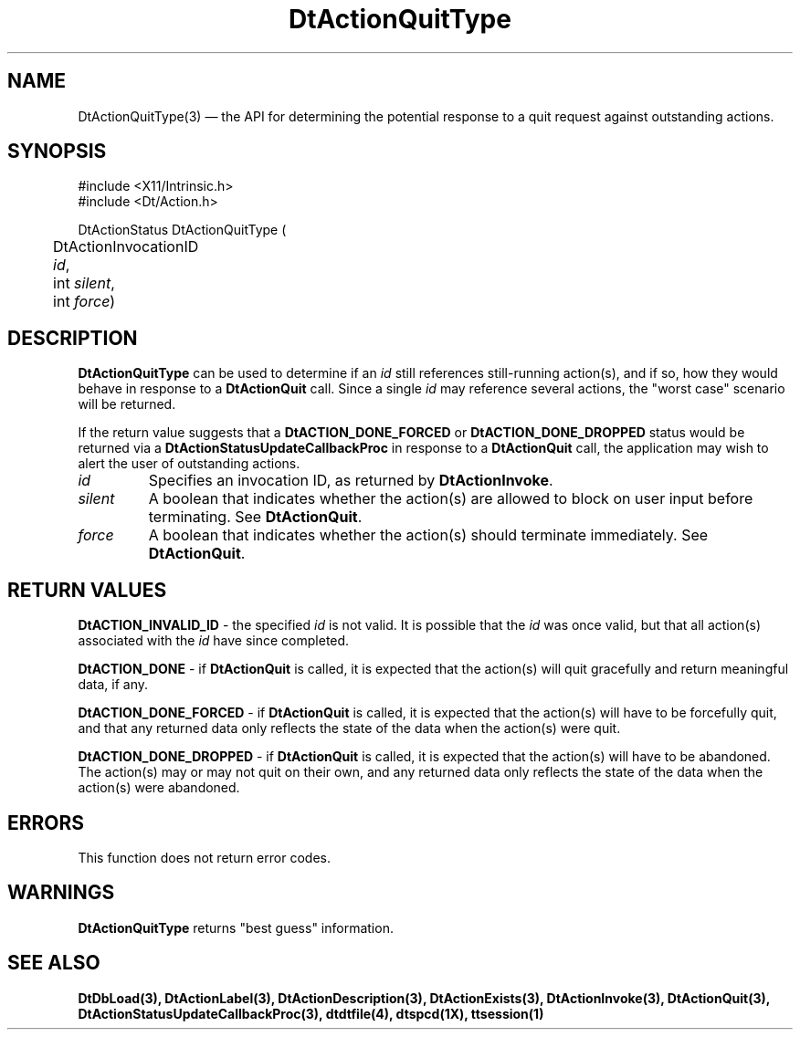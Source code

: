 ...\" **  (c) Copyright 1993, 1994 Hewlett-Packard Company
...\" **  (c) Copyright 1993, 1994 International Business Machines Corp.
...\" **  (c) Copyright 1993, 1994 Sun Microsystems, Inc.
...\" **  (c) Copyright 1993, 1994 Unix System Labs, Inc.,
...\" **      a subsidiary of Novell, Inc.
.\" *************************************************************************
.\" **
.\" ** (c) Copyright 1993,1994 Hewlett-Packard Company 
.\" **      All Rights Reserved.
.\" **
.\" ** (c) Copyright 1993,1994 International Business Machines Corp. 
.\" **      All Rights Reserved.
.\" **  
.\" ** (c) Copyright 1993,1994 Sun Microsystems, Inc.
.\" **      All Rights Reserved.
.\" **
.\" **
.\" *************************************************************************
.\"---
.\".TH _title _#S_ "_dd_ _Month_ _19yy_"
.TH DtActionQuitType 3 "02 May 1994"
.\".BH "_dd_ _Month_ -_19yy_"
.BH \*(DT 
.\"---
.\"---------------------------------------------------------------------------
.SH NAME
DtActionQuitType(3) \(em  the API for determining the potential
response to a quit request against outstanding actions.
.\"---
.\"---------------------------------------------------------------------------
.\"---
.\"--- SYNOPSIS 
.\"--- This section is a syntax diagram.  Use the following lines for pages in
.\"--- manual Sections 1, 1M, 5 and 8:
.\"---
.SH SYNOPSIS
.nf
.sS
.iS
\&#include <X11/Intrinsic.h> 
\&#include <Dt/Action.h>
.sp \n(PDu
DtActionStatus DtActionQuitType (
.ta .5i 1.75i
.nf
	DtActionInvocationID   \fIid\fP,
	int                    \fIsilent\fP,
	int                    \fIforce\fP)
.wH
.fi
.iE
.sE
.\"----------------------------------------------------------------------------
.\"---
.\"--- DESCRIPTION 
.\"--- This section tells concisely what the command (function, device or
.\"--- file format) does and includes the parameter list. 
.\"---
.SH DESCRIPTION
\fBDtActionQuitType\fP can be used to determine if an \fIid\fP still
references still-running action(s), and if so, how they would behave
in response to a \fBDtActionQuit\fP call.  Since a single \fIid\fP
may reference several actions, the "worst case" scenario will be
returned.

If the return value suggests that a \fBDtACTION_DONE_FORCED\fP
or \fBDtACTION_DONE_DROPPED\fP status would be returned via
a \fBDtActionStatusUpdateCallbackProc\fP in response to a
\fBDtActionQuit\fP call, the application may wish to alert the
user of outstanding actions.

.IP \fIid\fP
Specifies an invocation ID, as returned by \fBDtActionInvoke\fP.
.IP \fIsilent\fP
A boolean that indicates whether the action(s) are allowed to block
on user input before terminating.   See \fBDtActionQuit\fP.
.IP \fIforce\fP
A boolean that indicates whether the action(s) should terminate
immediately.  See \fBDtActionQuit\fP.
.PP
.\"----------------------------------------------------------------------------
.\"---
.\"--- RETURN VALUES
.\"--- This section appears in pages from Sections 2 and 3 only.
.\"--- List the _values_ that the function returns and give _explanations_.
.\"---
.SH "RETURN VALUES"
.LP
\fBDtACTION_INVALID_ID\fP - the specified \fIid\fP is not valid.   It is
possible that the \fIid\fP was once valid, but that all action(s)
associated with the \fIid\fP have since completed.

\fBDtACTION_DONE\fP - if \fBDtActionQuit\fP is called, it is expected
that the action(s) will quit gracefully and return meaningful data,
if any.

\fBDtACTION_DONE_FORCED\fP - if \fBDtActionQuit\fP is called, it is
expected that the action(s) will have to be forcefully quit, and that
any returned data only reflects the state of the data when the action(s)
were quit.

\fBDtACTION_DONE_DROPPED\fP - if \fBDtActionQuit\fP is called, it is
expected that the action(s) will have to be abandoned.   The action(s)
may or may not quit on their own, and any returned data only reflects
the state of the data when the action(s) were abandoned.
.\"---
.\"----------------------------------------------------------------------------
.\"---
.\"--- ERRORS
.\"--- This section lists and explains _ERROR-CODES_ that the function may
.\"--- may generate.  List _ERROR-CODES_ alphabetically.
.\"---
.SH ERRORS
.LP
This function does not return error codes.
.\"---
.\"----------------------------------------------------------------------------
.\"---
.\"--- WARNINGS
.\"--- This section lists warnings about special conditions.
.\"---
.\"--- Warnings are NOT diagnostics.
.\"---
.SH WARNINGS
.LP
\fBDtActionQuitType\fP returns "best guess" information.
.\"----------------------------------------------------------------------------
.\"---
.\"--- SEE ALSO
.\"--- This section lists references to other man pages, sample files, etc.
.\"---
.SH "SEE ALSO"
.BR  DtDbLoad(3),
.BR  DtActionLabel(3),
.BR  DtActionDescription(3),
.BR  DtActionExists(3),
.BR  DtActionInvoke(3),
.BR  DtActionQuit(3),
.BR  DtActionStatusUpdateCallbackProc(3),
.BR  dtdtfile(4),
.BR  dtspcd(1X),
.BR  ttsession(1)
